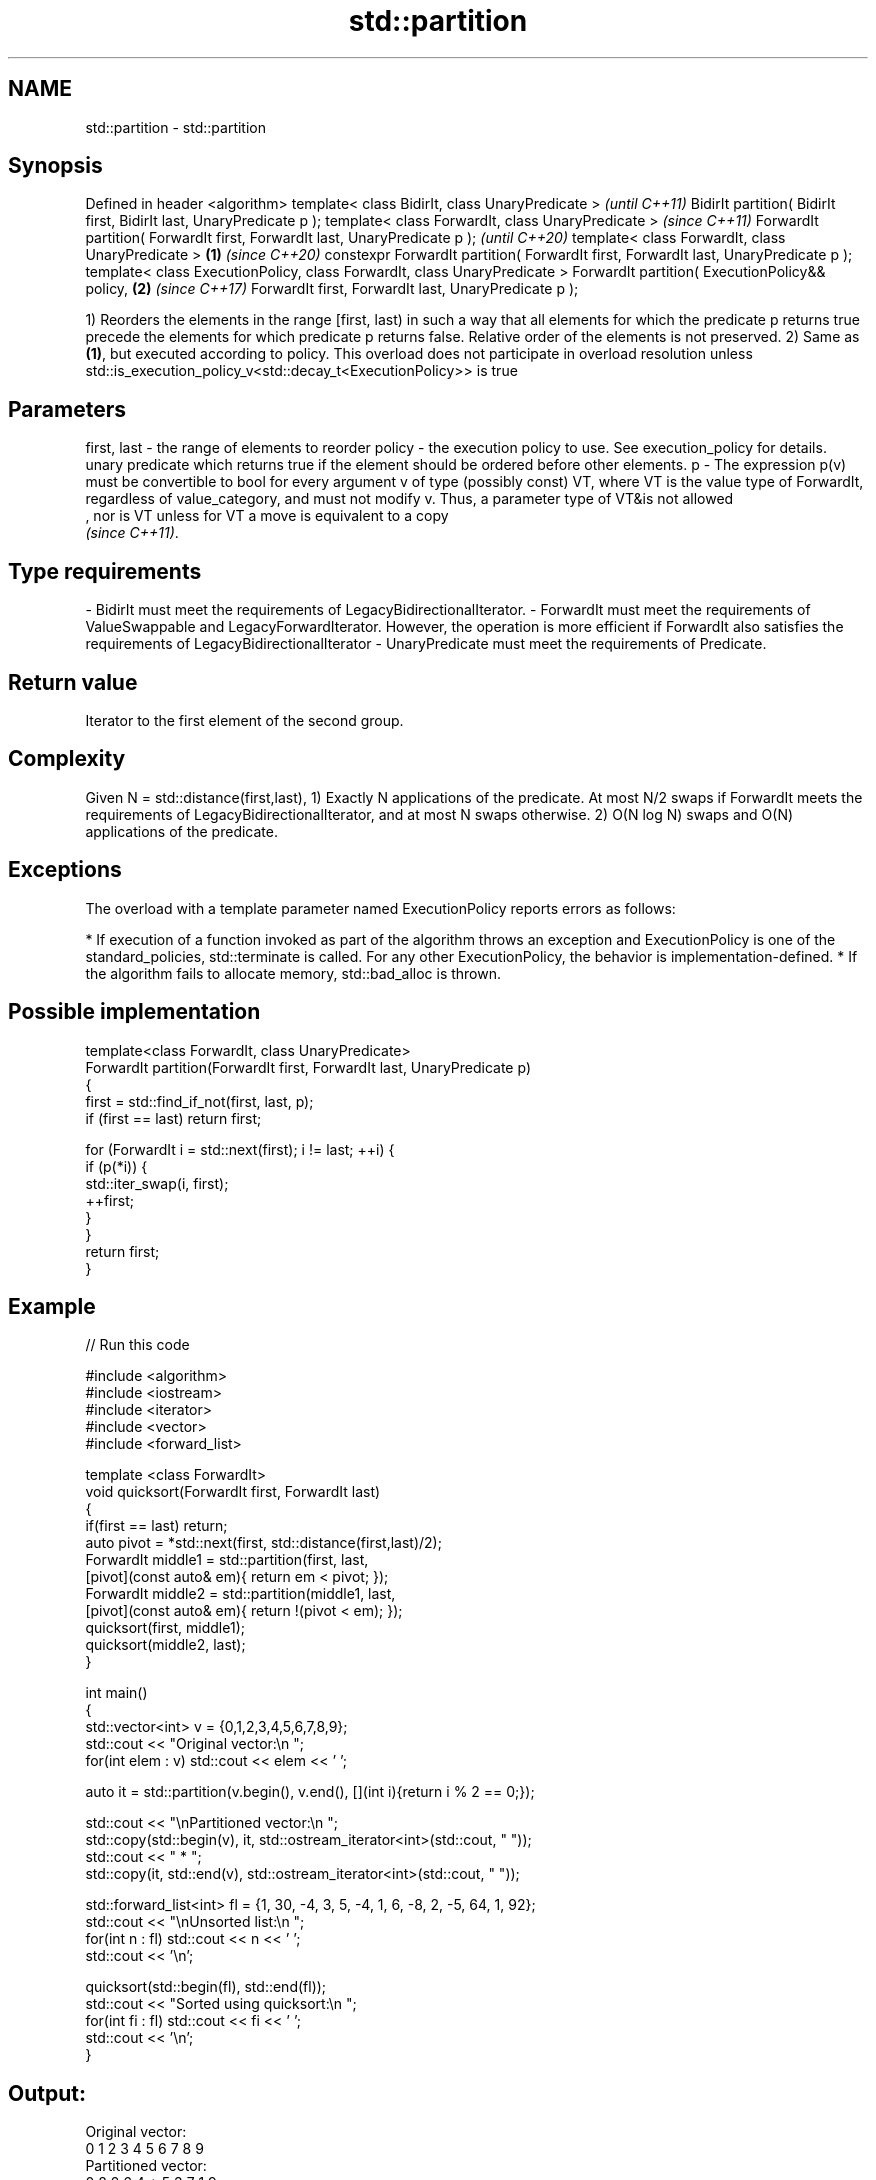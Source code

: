 .TH std::partition 3 "2020.03.24" "http://cppreference.com" "C++ Standard Libary"
.SH NAME
std::partition \- std::partition

.SH Synopsis

Defined in header <algorithm>
template< class BidirIt, class UnaryPredicate >                                             \fI(until C++11)\fP
BidirIt partition( BidirIt first, BidirIt last, UnaryPredicate p );
template< class ForwardIt, class UnaryPredicate >                                           \fI(since C++11)\fP
ForwardIt partition( ForwardIt first, ForwardIt last, UnaryPredicate p );                   \fI(until C++20)\fP
template< class ForwardIt, class UnaryPredicate >                                   \fB(1)\fP     \fI(since C++20)\fP
constexpr ForwardIt partition( ForwardIt first, ForwardIt last, UnaryPredicate p );
template< class ExecutionPolicy, class ForwardIt, class UnaryPredicate >
ForwardIt partition( ExecutionPolicy&& policy,                                          \fB(2)\fP \fI(since C++17)\fP
ForwardIt first, ForwardIt last, UnaryPredicate p );

1) Reorders the elements in the range [first, last) in such a way that all elements for which the predicate p returns true precede the elements for which predicate p returns false. Relative order of the elements is not preserved.
2) Same as \fB(1)\fP, but executed according to policy. This overload does not participate in overload resolution unless std::is_execution_policy_v<std::decay_t<ExecutionPolicy>> is true

.SH Parameters


first, last - the range of elements to reorder
policy      - the execution policy to use. See execution_policy for details.
              unary predicate which returns true if the element should be ordered before other elements.
p           - The expression p(v) must be convertible to bool for every argument v of type (possibly const) VT, where VT is the value type of ForwardIt, regardless of value_category, and must not modify v. Thus, a parameter type of VT&is not allowed
              , nor is VT unless for VT a move is equivalent to a copy
              \fI(since C++11)\fP. 
.SH Type requirements
-
BidirIt must meet the requirements of LegacyBidirectionalIterator.
-
ForwardIt must meet the requirements of ValueSwappable and LegacyForwardIterator. However, the operation is more efficient if ForwardIt also satisfies the requirements of LegacyBidirectionalIterator
-
UnaryPredicate must meet the requirements of Predicate.


.SH Return value

Iterator to the first element of the second group.

.SH Complexity

Given N = std::distance(first,last),
1) Exactly N applications of the predicate. At most N/2 swaps if ForwardIt meets the requirements of LegacyBidirectionalIterator, and at most N swaps otherwise.
2) O(N log N) swaps and O(N) applications of the predicate.

.SH Exceptions

The overload with a template parameter named ExecutionPolicy reports errors as follows:

* If execution of a function invoked as part of the algorithm throws an exception and ExecutionPolicy is one of the standard_policies, std::terminate is called. For any other ExecutionPolicy, the behavior is implementation-defined.
* If the algorithm fails to allocate memory, std::bad_alloc is thrown.


.SH Possible implementation



  template<class ForwardIt, class UnaryPredicate>
  ForwardIt partition(ForwardIt first, ForwardIt last, UnaryPredicate p)
  {
      first = std::find_if_not(first, last, p);
      if (first == last) return first;

      for (ForwardIt i = std::next(first); i != last; ++i) {
          if (p(*i)) {
              std::iter_swap(i, first);
              ++first;
          }
      }
      return first;
  }



.SH Example


// Run this code

  #include <algorithm>
  #include <iostream>
  #include <iterator>
  #include <vector>
  #include <forward_list>

  template <class ForwardIt>
   void quicksort(ForwardIt first, ForwardIt last)
   {
      if(first == last) return;
      auto pivot = *std::next(first, std::distance(first,last)/2);
      ForwardIt middle1 = std::partition(first, last,
                           [pivot](const auto& em){ return em < pivot; });
      ForwardIt middle2 = std::partition(middle1, last,
                           [pivot](const auto& em){ return !(pivot < em); });
      quicksort(first, middle1);
      quicksort(middle2, last);
   }

  int main()
  {
      std::vector<int> v = {0,1,2,3,4,5,6,7,8,9};
      std::cout << "Original vector:\\n    ";
      for(int elem : v) std::cout << elem << ' ';

      auto it = std::partition(v.begin(), v.end(), [](int i){return i % 2 == 0;});

      std::cout << "\\nPartitioned vector:\\n    ";
      std::copy(std::begin(v), it, std::ostream_iterator<int>(std::cout, " "));
      std::cout << " * ";
      std::copy(it, std::end(v), std::ostream_iterator<int>(std::cout, " "));

      std::forward_list<int> fl = {1, 30, -4, 3, 5, -4, 1, 6, -8, 2, -5, 64, 1, 92};
      std::cout << "\\nUnsorted list:\\n    ";
      for(int n : fl) std::cout << n << ' ';
      std::cout << '\\n';

      quicksort(std::begin(fl), std::end(fl));
      std::cout << "Sorted using quicksort:\\n    ";
      for(int fi : fl) std::cout << fi << ' ';
      std::cout << '\\n';
  }

.SH Output:

  Original vector:
      0 1 2 3 4 5 6 7 8 9
  Partitioned vector:
      0 8 2 6 4  *  5 3 7 1 9
  Unsorted list:
      1 30 -4 3 5 -4 1 6 -8 2 -5 64 1 92
  Sorted using quicksort:
      -8 -5 -4 -4 1 1 1 2 3 5 6 30 64 92


.SH See also



is_partitioned   determines if the range is partitioned by the given predicate
                 \fI(function template)\fP
\fI(C++11)\fP
                 divides elements into two groups while preserving their relative order
stable_partition \fI(function template)\fP




